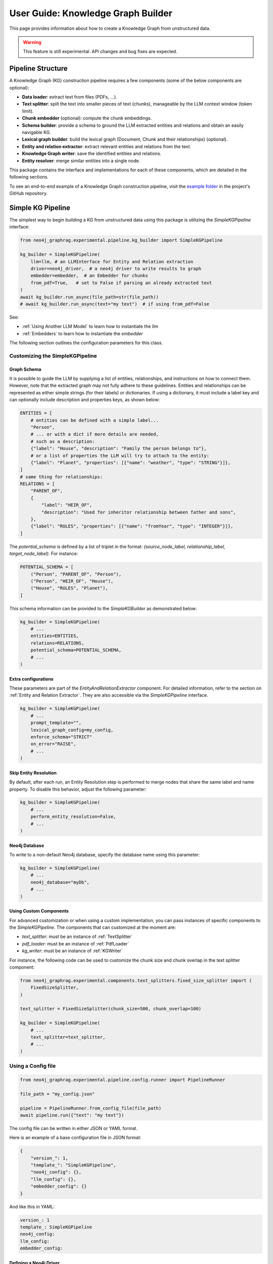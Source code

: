.. _user-guide-kg-builder:

User Guide: Knowledge Graph Builder
###################################


This page provides information about how to create a Knowledge Graph from
unstructured data.

.. warning::

    This feature is still experimental. API changes and bug fixes are expected.


******************
Pipeline Structure
******************

A Knowledge Graph (KG) construction pipeline requires a few components (some of the below components are optional):

- **Data loader**: extract text from files (PDFs, ...).
- **Text splitter**: split the text into smaller pieces of text (chunks), manageable by the LLM context window (token limit).
- **Chunk embedder** (optional): compute the chunk embeddings.
- **Schema builder**: provide a schema to ground the LLM extracted entities and relations and obtain an easily navigable KG.
- **Lexical graph builder**: build the lexical graph (Document, Chunk and their relationships) (optional).
- **Entity and relation extractor**: extract relevant entities and relations from the text.
- **Knowledge Graph writer**: save the identified entities and relations.
- **Entity resolver**: merge similar entities into a single node.

.. image:: images/kg_builder_pipeline.png
  :alt: KG Builder pipeline


This package contains the interface and implementations for each of these components, which are detailed in the following sections.

To see an end-to-end example of a Knowledge Graph construction pipeline,
visit the `example folder <https://github.com/neo4j/neo4j-graphrag-python/blob/main/examples/>`_
in the project's GitHub repository.


******************
Simple KG Pipeline
******************

The simplest way to begin building a KG from unstructured data using this package
is utilizing the `SimpleKGPipeline` interface:

.. code:: python

    from neo4j_graphrag.experimental.pipeline.kg_builder import SimpleKGPipeline

    kg_builder = SimpleKGPipeline(
        llm=llm, # an LLMInterface for Entity and Relation extraction
        driver=neo4j_driver,  # a neo4j driver to write results to graph
        embedder=embedder,  # an Embedder for chunks
        from_pdf=True,   # set to False if parsing an already extracted text
    )
    await kg_builder.run_async(file_path=str(file_path))
    # await kg_builder.run_async(text="my text")  # if using from_pdf=False


See:

- :ref:`Using Another LLM Model` to learn how to instantiate the `llm`
- :ref:`Embedders` to learn how to instantiate the `embedder`


The following section outlines the configuration parameters for this class.

Customizing the SimpleKGPipeline
================================

Graph Schema
------------

It is possible to guide the LLM by supplying a list of entities, relationships,
and instructions on how to connect them. However, note that the extracted graph
may not fully adhere to these guidelines. Entities and relationships can be
represented as either simple strings (for their labels) or dictionaries. If using
a dictionary, it must include a label key and can optionally include description
and properties keys, as shown below:

.. code:: python

    ENTITIES = [
        # entities can be defined with a simple label...
        "Person",
        # ... or with a dict if more details are needed,
        # such as a description:
        {"label": "House", "description": "Family the person belongs to"},
        # or a list of properties the LLM will try to attach to the entity:
        {"label": "Planet", "properties": [{"name": "weather", "type": "STRING"}]},
    ]
    # same thing for relationships:
    RELATIONS = [
        "PARENT_OF",
        {
            "label": "HEIR_OF",
            "description": "Used for inheritor relationship between father and sons",
        },
        {"label": "RULES", "properties": [{"name": "fromYear", "type": "INTEGER"}]},
    ]

The `potential_schema` is defined by a list of triplet in the format:
`(source_node_label, relationship_label, target_node_label)`. For instance:


.. code:: python

    POTENTIAL_SCHEMA = [
        ("Person", "PARENT_OF", "Person"),
        ("Person", "HEIR_OF", "House"),
        ("House", "RULES", "Planet"),
    ]

This schema information can be provided to the `SimpleKGBuilder` as demonstrated below:

.. code:: python

    kg_builder = SimpleKGPipeline(
        # ...
        entities=ENTITIES,
        relations=RELATIONS,
        potential_schema=POTENTIAL_SCHEMA,
        # ...
    )

Extra configurations
--------------------

These parameters are part of the `EntityAndRelationExtractor` component.
For detailed information, refer to the section on :ref:`Entity and Relation Extractor`.
They are also accessible via the `SimpleKGPipeline` interface.

.. code:: python

    kg_builder = SimpleKGPipeline(
        # ...
        prompt_template="",
        lexical_graph_config=my_config,
        enforce_schema="STRICT"
        on_error="RAISE",
        # ...
    )

Skip Entity Resolution
----------------------

By default, after each run, an Entity Resolution step is performed to merge nodes
that share the same label and name property. To disable this behavior, adjust
the following parameter:

.. code:: python

    kg_builder = SimpleKGPipeline(
        # ...
        perform_entity_resolution=False,
        # ...
    )

Neo4j Database
--------------

To write to a non-default Neo4j database, specify the database name using this parameter:

.. code:: python

    kg_builder = SimpleKGPipeline(
        # ...
        neo4j_database="myDb",
        # ...
    )

Using Custom Components
-----------------------

For advanced customization or when using a custom implementation, you can pass
instances of specific components to the `SimpleKGPipeline`. The components that can
customized at the moment are:

- `text_splitter`: must be an instance of :ref:`TextSplitter`
- `pdf_loader`: must be an instance of :ref:`PdfLoader`
- `kg_writer`: must be an instance of :ref:`KGWriter`

For instance, the following code can be used to customize the chunk size and
chunk overlap in the text splitter component:

.. code:: python

    from neo4j_graphrag.experimental.components.text_splitters.fixed_size_splitter import (
        FixedSizeSplitter,
    )

    text_splitter = FixedSizeSplitter(chunk_size=500, chunk_overlap=100)

    kg_builder = SimpleKGPipeline(
        # ...
        text_splitter=text_splitter,
        # ...
    )


Using a Config file
===================

.. code:: python

    from neo4j_graphrag.experimental.pipeline.config.runner import PipelineRunner

    file_path = "my_config.json"

    pipeline = PipelineRunner.from_config_file(file_path)
    await pipeline.run({"text": "my text"})


The config file can be written in either JSON or YAML format.

Here is an example of a base configuration file in JSON format:

.. code:: json

    {
        "version_": 1,
        "template_": "SimpleKGPipeline",
        "neo4j_config": {},
        "llm_config": {},
        "embedder_config": {}
    }

And like this in YAML:

.. code:: yaml

    version_: 1
    template_: SimpleKGPipeline
    neo4j_config:
    llm_config:
    embedder_config:


Defining a Neo4j Driver
-----------------------

Below is an example of configuring a Neo4j driver in a JSON configuration file:

.. code:: json

    {
        "neo4j_config": {
            "params_": {
                "uri": "bolt://...",
                "user": "neo4j",
                "password": "password"
            }
        }
    }

Same for YAML:

.. code:: yaml

    neo4j_config:
        params_:
            uri: bolt://
            user: neo4j
            password: password

In some cases, it may be necessary to avoid hard-coding sensitive values,
such as passwords or API keys, to ensure security. To address this, the configuration
parser supports parameter resolution methods.

Parameter resolution
--------------------

To instruct the configuration parser to read a parameter from an environment variable,
use the following syntax:

.. code:: json

    {
        "neo4j_config": {
            "params_": {
                "uri": "bolt://...",
                "user": "neo4j",
                "password": {
                    "resolver_": "ENV",
                    "var_": "NEO4J_PASSWORD"
                }
            }
        }
    }

And for YAML:

.. code:: yaml

    neo4j_config:
      params_:
        uri: bolt://
        user: neo4j
        password:
          resolver_: ENV
          var_: NEO4J_PASSWORD

- The `resolver_=ENV` key is mandatory and its value cannot be altered.
- The `var_` key specifies the name of the environment variable to be read.

This syntax can be applied to all parameters.


Defining an LLM
----------------

Below is an example of configuring an LLM in a JSON configuration file:

.. code:: json

    {
        "llm_config": {
            "class_": "OpenAILLM",
            "params_": {
                "mode_name": "gpt-4o",
                "api_key": {
                    "resolver_": "ENV",
                    "var_": "OPENAI_API_KEY",
                },
                "model_params": {
                    "temperature": 0,
                    "max_tokens": 2000,
                    "response_format": {"type": "json_object"}
                }
            }
        }
    }

And the equivalent YAML:

.. code:: yaml

    llm_config:
      class_: OpenAILLM
      params_:
        model_name: gpt-4o
        api_key:
          resolver_: ENV
          var_: OPENAI_API_KEY
        model_params:
          temperature: 0
          max_tokens: 2000
          response_format:
            type: json_object

- The `class_` key specifies the path to the class to be instantiated.
- The `params_` key contains the parameters to be passed to the class constructor.

When using an LLM implementation provided by this package, the full path in the `class_` key
can be omitted (the parser will automatically import from `neo4j_graphrag.llm`).
For custom implementations, the full path must be explicitly specified,
for example: `my_package.my_llm.MyLLM`.

.. warning::

    Check the :ref:`installation` section to make sure you have the required dependencies installed when using an LLM.


Defining an Embedder
--------------------

The same principles apply to `embedder_config`:

.. code:: json

    {
        "embedder_config": {
            "class_": "OpenAIEmbeddings",
            "params_": {
                "mode": "text-embedding-ada-002",
                "api_key": {
                    "resolver_": "ENV",
                    "var_": "OPENAI_API_KEY",
                }
            }
        }
    }

Or the YAML version:

.. code:: yaml

    embedder_config:
      class_: OpenAIEmbeddings
      params_:
        api_key:
          resolver_: ENV
          var_: OPENAI_API_KEY

- For embedder implementations from this package, the full path can be omitted in the `class_` key (the parser will import from `neo4j_graphrag.embeddings`).
- For custom implementations, the full path must be provided, for example: `my_package.my_embedding.MyEmbedding`.


Other configuration
-------------------

The other parameters exposed in the :ref:`SimpleKGPipeline` can also be configured
within the configuration file.

.. code:: json

    {
        "from_pdf": false,
        "perform_entity_resolution": true,
        "neo4j_database": "myDb",
        "on_error": "IGNORE",
        "prompt_template": "...",
        "entities": [
            "Person",
            {
                "label": "House",
                "description": "Family the person belongs to",
                "properties": [
                    {"name": "name", "type": "STRING"}
                ]
            },
            {
                "label": "Planet",
                "properties": [
                    {"name": "name", "type": "STRING"},
                    {"name": "weather", "type": "STRING"}
                ]
            }
        ],
        "relations": [
            "PARENT_OF",
            {
                "label": "HEIR_OF",
                "description": "Used for inheritor relationship between father and sons"
            },
            {
                "label": "RULES",
                "properties": [
                    {"name": "fromYear", "type": "INTEGER"}
                ]
            }
        ],
        "potential_schema": [
            ["Person", "PARENT_OF", "Person"],
            ["Person", "HEIR_OF", "House"],
            ["House", "RULES", "Planet"]
        ],
        "lexical_graph_config": {
            "chunk_node_label": "TextPart"
        }
    }


or in YAML:

.. code:: yaml

    from_pdf: false
    perform_entity_resolution: true
    neo4j_database: myDb
    on_error: IGNORE
    prompt_template: ...
    entities:
      - label: Person
      - label: House
        description: Family the person belongs to
        properties:
          - name: name
            type: STRING
      - label: Planet
        properties:
          - name: name
            type: STRING
          - name: weather
            type: STRING
    relations:
      - label: PARENT_OF
      - label: HEIR_OF
        description: Used for inheritor relationship between father and sons
      - label: RULES
        properties:
          - name: fromYear
            type: INTEGER
    potential_schema:
      - ["Person", "PARENT_OF", "Person"]
      - ["Person", "HEIR_OF", "House"]
      - ["House", "RULES", "Planet"]
    lexical_graph_config:
        chunk_node_label: TextPart


It is also possible to further customize components, with a syntax similar to the one
used for `llm_config` or `embedder_config`:

.. code:: json

    {
        "text_splitter": {
            "class_": "text_splitters.FixedSizeSplitter",
            "params_": {
                "chunk_size": 500,
                "chunk_overlap": 100
            }
        }

    }

The YAML equivalent:

.. code:: yaml

    text_splitter:
      class_: text_splitters.fixed_size_splitter.FixedSizeSplitter
      params_:
        chunk_size: 100
        chunk_overlap: 10

The `neo4j_graphrag.experimental.components` prefix will be appended automatically
if needed.


**********************************
Knowledge Graph Builder Components
**********************************

Below is a list of the different components available in this package and how to use them.

Each of these components can be run individually:

.. code:: python

    import asyncio
    from neo4j_graphrag.experimental.components.pdf_loader import PdfLoader
    my_component = PdfLoader()
    asyncio.run(my_component.run("my_file.pdf"))


They can also be used within a pipeline:

.. code:: python

    from neo4j_graphrag.experimental.pipeline import Pipeline
    from neo4j_graphrag.experimental.components.pdf_loader import PdfLoader
    pipeline = Pipeline()
    my_component = PdfLoader()
    pipeline.add_component(my_component, "component_name")


Data Loader
============

Data loaders start from a file path and return the text extracted from this file.

This package currently supports text extraction from PDFs:

.. code:: python

    from pathlib import Path
    from neo4j_graphrag.experimental.components.pdf_loader import PdfLoader

    loader = PdfLoader()
    await loader.run(path=Path("my_file.pdf"))

To implement your own loader, use the `DataLoader` interface:

.. code:: python

    from pathlib import Path
    from neo4j_graphrag.experimental.components.pdf_loader import DataLoader, PdfDocument

    class MyDataLoader(DataLoader):
        async def run(self, path: Path) -> PdfDocument:
            # process file in `path`
            return PdfDocument(text="text")



Text Splitter
==============

Document splitters, as the name indicate, split documents into smaller chunks
that can be processed within the LLM token limits:

.. code:: python

    from neo4j_graphrag.experimental.components.text_splitters.fixed_size_splitter import FixedSizeSplitter

    splitter = FixedSizeSplitter(chunk_size=4000, chunk_overlap=200, approximate=False)
    splitter.run(text="Hello World. Life is beautiful.")

.. note::

    `approximate` flag is by default set to True to ensure clean chunk start and end (i.e. avoid words cut in the middle) whenever it is possible.

Wrappers for LangChain and LlamaIndex text splitters are included in this package:

.. code:: python

    from langchain_text_splitters import CharacterTextSplitter
    from neo4j_graphrag.experimental.components.text_splitters.langchain import LangChainTextSplitterAdapter
    splitter = LangChainTextSplitterAdapter(
        CharacterTextSplitter(chunk_size=4000, chunk_overlap=200, separator=".")
    )
    await splitter.run(text="Hello World. Life is beautiful.")


Also see :ref:`langchaintextsplitteradapter` and :ref:`llamaindextextsplitteradapter`.

To implement a custom text splitter, the `TextSplitter` interface can be used:

.. code:: python

    from neo4j_graphrag.experimental.components.text_splitters.base import TextSplitter
    from neo4j_graphrag.experimental.components.types import TextChunks, TextChunk


    class MyTextSplitter(TextSplitter):

        def __init__(self, separator: str = ".") -> None:
            self.separator = separator

        async def run(self, text: str) -> TextChunks:
             return TextChunks(
                 chunks=[
                     TextChunk(text=text_chunk)
                     for text_chunk in text.split(self.separator)
                 ]
             )


Chunk Embedder
==============

In order to embed the chunks' texts (to be used in vector search RAG), one can use the
`TextChunkEmbedder` component, which rely on the :ref:`Embedder` interface.

Example usage:

.. code:: python

    from neo4j_graphrag.experimental.components.embedder import TextChunkEmbedder
    from neo4j_graphrag.embeddings.openai import OpenAIEmbeddings
    text_chunk_embedder = TextChunkEmbedder(embedder=OpenAIEmbeddings())
    await text_chunk_embedder.run(text_chunks=TextChunks(chunks=[TextChunk(text="my_text")]))

.. note::

    To use OpenAI (embedding or LLM), the `OPENAI_API_KEY` must be in the env vars, for instance using:

    .. code:: python

        import os
        os.environ["OPENAI_API_KEY"] = "sk-..."


If OpenAI is not an option, see :ref:`embedders` to learn how to use other supported embedders.

The embeddings are added to each chunk metadata, and will be saved as a Chunk node property in the graph if
`create_lexical_graph` is enabled in the `EntityRelationExtractor` (keep reading).

.. _lexical-graph-builder:

Lexical Graph Builder
=====================

Once the chunks are extracted and embedded (if required), a graph can be created.

The **lexical graph** contains:

- `Document` node: represent the processed document and have a `path` property.
- `Chunk` nodes: represent the text chunks. They have a `text` property and, if computed, an `embedding` property.
- `NEXT_CHUNK` relationships between one chunk node and the next one in the document. It can be used to enhance the context in a RAG application.
- `FROM_DOCUMENT` relationship between each chunk and the document it was built from.

Example usage:

.. code:: python

    from neo4j_graphrag.experimental.pipeline.components.lexical_graph_builder import LexicalGraphBuilder
    from neo4j_graphrag.experimental.pipeline.components.types import LexicalGraphConfig

    lexical_graph_builder = LexicalGraphBuilder(config=LexicalGraphConfig())
    graph = await lexical_graph_builder.run(
        text_chunks=TextChunks(chunks=[
            TextChunk(text="some text", index=0),
            TextChunk(text="some text", index=1),
        ]),
        document_info=DocumentInfo(path="my_document.pdf"),
    )

See :ref:`kg-writer-section` to learn how to write the resulting nodes and relationships to Neo4j.


Neo4j Chunk Reader
==================

The Neo4j chunk reader component is used to read text chunks from Neo4j. Text chunks can be created
by the lexical graph builder or another process.

.. code:: python

    import neo4j
    from neo4j_graphrag.experimental.components.neo4j_reader import Neo4jChunkReader
    from neo4j_graphrag.experimental.components.types import LexicalGraphConfig

    reader = Neo4jChunkReader(driver)
    result = await reader.run()


Configure node labels and relationship types
---------------------------------------------

Optionally, the document and chunk node labels can be configured using a `LexicalGraphConfig` object:

.. code:: python

    from neo4j_graphrag.experimental.components.neo4j_reader import Neo4jChunkReader
    from neo4j_graphrag.experimental.components.types import LexicalGraphConfig, TextChunks

    # optionally, define a LexicalGraphConfig object
    # shown below with the default values
    config = LexicalGraphConfig(
        chunk_node_label="Chunk",
        document_node_label="Document",
        chunk_to_document_relationship_type="PART_OF_DOCUMENT",
        next_chunk_relationship_type="NEXT_CHUNK",
        node_to_chunk_relationship_type="PART_OF_CHUNK",
        chunk_embedding_property="embeddings",
    )
    reader = Neo4jChunkReader(driver)
    result = await reader.run(lexical_graph_config=config)


Schema Builder
==============

The schema is used to try and ground the LLM to a list of possible entities and relations of interest.
So far, schema must be manually created by specifying:

- **Entities** the LLM should look for in the text, including their properties (name and type).
- **Relations** of interest between these entities, including the relation properties (name and type).
- **Triplets** to define the start (source) and end (target) entity types for each relation.

Here is a code block illustrating these concepts:

.. code:: python

    from neo4j_graphrag.experimental.components.schema import (
        SchemaBuilder,
        SchemaEntity,
        SchemaProperty,
        SchemaRelation,
    )

    schema_builder = SchemaBuilder()

    await schema_builder.run(
        entities=[
            SchemaEntity(
                label="Person",
                properties=[
                    SchemaProperty(name="name", type="STRING"),
                    SchemaProperty(name="place_of_birth", type="STRING"),
                    SchemaProperty(name="date_of_birth", type="DATE"),
                ],
            ),
            SchemaEntity(
                label="Organization",
                properties=[
                    SchemaProperty(name="name", type="STRING"),
                    SchemaProperty(name="country", type="STRING"),
                ],
            ),
        ],
        relations=[
            SchemaRelation(
                label="WORKED_ON",
            ),
            SchemaRelation(
                label="WORKED_FOR",
            ),
        ],
        possible_schema=[
            ("Person", "WORKED_ON", "Field"),
            ("Person", "WORKED_FOR", "Organization"),
        ],
    )

After validation, this schema is saved in a `SchemaConfig` object, whose dict representation is passed
to the LLM.


Entity and Relation Extractor
=============================

This component is responsible for extracting the relevant entities and relationships from each text chunk,
using the schema as guideline.

This package contains an LLM-based entity and relationships extractor: `LLMEntityRelationExtractor`.
It can be used in this way:

.. code:: python

    from neo4j_graphrag.experimental.components.entity_relation_extractor import (
        LLMEntityRelationExtractor,
    )
    from neo4j_graphrag.llm import OpenAILLM

    extractor = LLMEntityRelationExtractor(
        llm=OpenAILLM(
            model_name="gpt-4o",
            model_params={
                "max_tokens": 1000,
                "response_format": {"type": "json_object"},
            },
        )
    )
    await extractor.run(chunks=TextChunks(chunks=[TextChunk(text="some text")]))


.. warning::

    Using `OpenAILLM` requires the `openai` Python client. You can install it with `pip install "neo4j_graphrag[openai]"`.

.. warning::

    The `LLMEntityRelationExtractor` works better if `"response_format": {"type": "json_object"}` is in the model parameters.

The LLM to use can be customized, the only constraint is that it obeys the :ref:`LLMInterface <llminterface>`.

Schema Enforcement Behaviour
----------------------------
By default, even if a schema is provided to guide the LLM in the entity and relation extraction, the LLM response is not validated against that schema.
This behaviour can be changed by using the `enforce_schema` flag in the `LLMEntityRelationExtractor` constructor:

.. code:: python

    from neo4j_graphrag.experimental.components.entity_relation_extractor import LLMEntityRelationExtractor
    from neo4j_graphrag.experimental.components.types import SchemaEnforcementMode

    extractor = LLMEntityRelationExtractor(
        # ...
        enforce_schema=SchemaEnforcementMode.STRICT,
    )

In this scenario, any extracted node/relation/property that is not part of the provided schema will be pruned.
Any relation whose start node or end node does not conform to the provided tuple in `potential_schema` will be pruned.
If a relation start/end nodes are valid but the direction is incorrect, the latter will be inverted.
If a node is left with no properties, it will be also pruned.

.. warning::

    Note that if the schema enforcement mode is on but the schema is not provided, no schema enforcement will be applied.

Error Behaviour
---------------

By default, if the extraction fails for one chunk, it will be ignored and the non-failing chunks will be saved.
This behaviour can be changed by using the `on_error` flag in the `LLMEntityRelationExtractor` constructor:

.. code:: python

    from neo4j_graphrag.experimental.components.entity_relation_extractor import (
        LLMEntityRelationExtractor,
        OnError,
    )

    extractor = LLMEntityRelationExtractor(
        # ...
        on_error=OnError.RAISE,
    )

In this scenario, any failing chunk will make the whole pipeline fail (for all chunks), and no data
will be saved to Neo4j.

.. _lexical-graph-in-er-extraction:

Lexical Graph
-------------

By default, the `LLMEntityRelationExtractor` also creates the :ref:`lexical graph<lexical-graph-builder>`.

If this 'lexical graph' is not desired, set the `created_lexical_graph` to `False` in the extractor constructor:

.. code:: python

    extractor = LLMEntityRelationExtractor(
        llm=....,
        create_lexical_graph=False,
    )


.. note::

    - If `self.create_lexical_graph` is set to `True`, the complete lexical graph
      will be created, including the document and chunk nodes, along with the relationships
      between entities and the chunk they were extracted from.
    - If `self.create_lexical_graph` is set to `False` but `lexical_graph_config`
      is provided, the document and chunk nodes won't be created. However, relationships
      between chunks and the entities extracted from them will still be added to the graph.

.. warning::

    If omitting `self.create_lexical_graph` and the chunk does not exist,
    this will result in no relationship being created in the database by the writer.


Customizing the Prompt
----------------------

The default prompt uses the :ref:`erextractiontemplate`. It is possible to provide a custom prompt as string:

.. code:: python

    extractor = LLMEntityRelationExtractor(
        llm=....,
        prompt="Extract entities from {text}",
    )

The following variables can be used in the prompt:

- `text` (str): the text to be analyzed (mandatory).
- `schema` (str): the graph schema to be used.
- `examples` (str): examples for few-shot learning.


Subclassing the EntityRelationExtractor
---------------------------------------

If more customization is needed, it is possible to subclass the `EntityRelationExtractor` interface:

.. code:: python

    from pydantic import validate_call
    from neo4j_graphrag.experimental.components.entity_relation_extractor import EntityRelationExtractor
    from neo4j_graphrag.experimental.components.schema import SchemaConfig
    from neo4j_graphrag.experimental.components.types import (
        Neo4jGraph,
        Neo4jNode,
        Neo4jRelationship,
        TextChunks,
    )

    class MyExtractor(EntityRelationExtractor):

        @validate_call
        async def run(self, chunks: TextChunks, **kwargs: Any) -> Neo4jGraph:
            return Neo4jGraph(
                nodes=[
                    Neo4jNode(id="0", label="Person", properties={"name": "A. Einstein"}),
                    Neo4jNode(id="1", label="Concept", properties={"name": "Theory of relativity"}),
                ],
                relationships=[
                    Neo4jRelationship(type="PROPOSED_BY", start_node_id="1", end_node_id="0", properties={"year": 1915})
                ],
            )


See :ref:`entityrelationextractor`.


.. _kg-writer-section:

Knowledge Graph Writer
======================

KG writer are used to save the results of the `EntityRelationExtractor`.
The main implementation is the `Neo4jWriter` that will write nodes and relationships
to a Neo4j database:

.. code:: python

    import neo4j
    from neo4j_graphrag.experimental.components.kg_writer import Neo4jWriter
    from neo4j_graphrag.experimental.components.types import Neo4jGraph

    with neo4j.GraphDatabase.driver(
        "bolt://localhost:7687", auth=("neo4j", "password")
    ) as driver:
        writer = Neo4jWriter(driver)
        graph = Neo4jGraph(nodes=[], relationships=[])
        await writer.run(graph)

Adjust the batch_size parameter of `Neo4jWriter` to optimize insert performance.
This parameter controls the number of nodes or relationships inserted per batch, with a default value of 1000.

See :ref:`neo4jgraph`.


It is possible to create a custom writer using the `KGWriter` interface:

.. code:: python

    import json
    from pydantic import validate_call
    from neo4j_graphrag.experimental.components.kg_writer import KGWriter

    class JsonWriter(KGWriter):

        def __init__(self, file_name: str) -> None:
            self.file_name = file_name

        @validate_call
        async def run(self, graph: Neo4jGraph) -> KGWriterModel:
            try:
                with open(self.file_name, "w") as f:
                    json.dump(graph.model_dump(), f, indent=2)
                return KGWriterModel(status="SUCCESS")
            except Exception:
                return KGWriterModel(status="FAILURE")


.. note::

    The `validate_call` decorator is required when the input parameter contain a `Pydantic` model.


See :ref:`kgwritermodel` and :ref:`kgwriter` in API reference.


Entity Resolver
===============

The KG Writer component creates new nodes for each identified entity
without making assumptions about entity similarity. The Entity Resolver
is responsible for refining the created knowledge graph by merging entity
nodes that represent the same real-world object.

In practice, this package implements a simple resolver that merges nodes
with the same label and identical "name" property.

.. warning::

    The `SinglePropertyExactMatchResolver` **replaces** the nodes created by the KG writer.


It can be used like this:

.. code:: python

    from neo4j_graphrag.experimental.components.resolver import (
        SinglePropertyExactMatchResolver,
    )
    resolver = SinglePropertyExactMatchResolver(driver)
    res = await resolver.run()

.. warning::

    By default, all nodes with the `__Entity__` label will be resolved.
    This behavior can be controled using the `filter_query` parameter described below.

Filter Query Parameter
----------------------

To exclude specific nodes from the resolution, a `filter_query` can be added to the query.
For example, if a `:Resolved` label has been applied to already resolved entities
in the graph, these entities can be excluded with the following approach:

.. code:: python

    from neo4j_graphrag.experimental.components.resolver import (
        SinglePropertyExactMatchResolver,
    )
    filter_query = "WHERE NOT entity:Resolved"
    resolver = SinglePropertyExactMatchResolver(driver, filter_query=filter_query)
    res = await resolver.run()


Similar approach can be used to exclude entities created from a previous pipeline
run on the same document, assuming a label `OldDocument` has been assigned to the
previously created document node:

.. code:: python

    filter_query = "WHERE NOT EXISTS((entity)-[:FROM_DOCUMENT]->(:OldDocument))"
